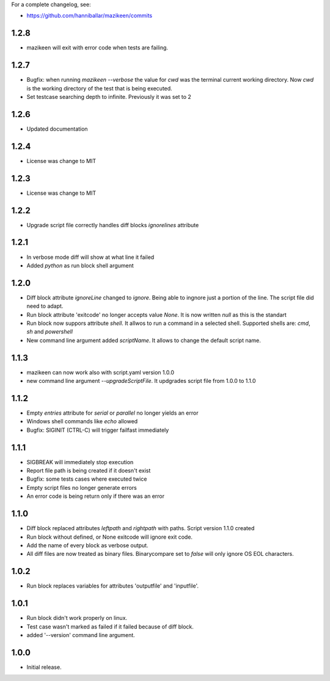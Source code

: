 
For a complete changelog, see:

* https://github.com/hanniballar/mazikeen/commits
1.2.8
-----
* mazikeen will exit with error code when tests are failing.
1.2.7
-----
* Bugfix: when running `mazikeen --verbose` the value for `cwd` was the terminal current working directory. Now `cwd` is the working directory of the test that is being executed.
* Set testcase searching depth to infinite. Previously it was set to 2
1.2.6
-----
* Updated documentation
1.2.4
-----
* License was change to MIT
1.2.3
-----
* License was change to MIT

1.2.2
-----
* Upgrade script file correctly handles diff blocks `ignorelines` attribute

1.2.1
-----
* In verbose mode diff will show at what line it failed
* Added `python` as run block shell argument 

1.2.0
-----
* Diff block attribute `ignoreLine` changed to `ignore`. Being able to ingnore just a portion of the line. The script file did need to adapt.
* Run block attribute 'exitcode' no longer accepts value `None`. It is now written `null` as this is the standart
* Run block now suppors attribute `shell`. It allwos to run a command in a selected shell. Supported shells are: `cmd`, `sh` and `powershell`
* New command line argument added `scriptName`. It allows to change the default script name.

1.1.3
-----
* mazikeen can now work also with script.yaml version 1.0.0
* new command line argument `--upgradeScriptFile`. It updgrades script file from 1.0.0 to 1.1.0
1.1.2
-----
* Empty `entries` attribute for `serial` or `parallel` no longer yields an error
* Windows shell commands like `echo` allowed
* Bugfix: SIGINIT (CTRL-C) will trigger failfast immediately

1.1.1
-----
* SIGBREAK will immediately stop execution
* Report file path is being created if it doesn't exist
* Bugfix: some tests cases where executed twice
* Empty script files no longer generate errors
* An error code is being return only if there was an error

1.1.0
-----
* Diff block replaced attributes `leftpath` and `rightpath` with paths. Script version 1.1.0 created
* Run block without defined, or None exitcode will ignore exit code.
* Add the name of every block as verbose output.
* All diff files are now treated as binary files. Binarycompare set to `false` will only ignore OS EOL characters.

1.0.2
-----
* Run block replaces variables for attributes 'outputfile' and 'inputfile'.

1.0.1
-----
* Run block didn't work properly on linux.
* Test case wasn't marked as failed if it failed because of diff block.
* added '--version' command line argument.

1.0.0
-----
* Initial release.
